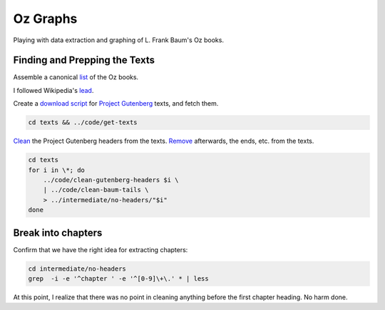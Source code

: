 Oz Graphs
=========

Playing with data extraction and graphing of L. Frank Baum's Oz books.

Finding and Prepping the Texts
------------------------------
Assemble a canonical list_ of the Oz books. 

.. _list: ./intermediate/bibliography.txt

I followed Wikipedia's lead_.

.. _lead: https://en.wikipedia.org/wiki/List_of_Oz_books#The_original_and_canonical_Oz_books_by_L._Frank_Baum>

Create a `download script`_ for `Project Gutenberg`_ texts, and fetch them.

.. _download script: ./code/get-texts>`

.. _Project Gutenberg: https://www.gutenberg.org/

.. code:: shell

 cd texts && ../code/get-texts   

Clean_ the Project Gutenberg headers from the texts. 
Remove_ afterwards, the ends, etc. from the texts. 


.. _Clean: ./code/clean-gutenberg-headers

.. _Remove: ./code/clean-book-tails

.. code:: shell

 cd texts
 for i in \*; do 
     ../code/clean-gutenberg-headers $i \
     | ../code/clean-baum-tails \
     > ../intermediate/no-headers/"$i"
 done


Break into chapters
-------------------

Confirm that we have the right idea for extracting chapters:

.. code:: shell

 cd intermediate/no-headers
 grep  -i -e '^chapter ' -e '^[0-9]\+\.' * | less

At this point,
I realize that there was no point in cleaning anything before the first
chapter heading. 
No harm done.



